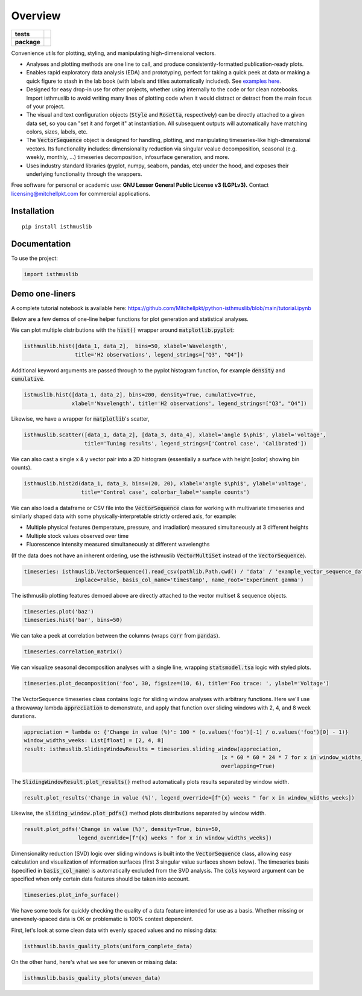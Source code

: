 ========
Overview
========

.. start-badges

.. list-table::
    :stub-columns: 1

    * - tests
      - | |requires|
        |
    * - package
      - | |version| |wheel| |supported-versions| |supported-implementations|
        | |commits-since|

.. |requires| image:: https://requires.io/github/mitchellpkt/python-isthmus/requirements.svg?branch=master
    :alt: Requirements Status
    :target: https://requires.io/github/mitchellpkt/python-isthmus/requirements/?branch=master

.. |version| image:: https://img.shields.io/pypi/v/isthmuslib.svg
    :alt: PyPI Package latest release
    :target: https://pypi.org/project/isthmuslib

.. |wheel| image:: https://img.shields.io/pypi/wheel/isthmuslib.svg
    :alt: PyPI Wheel
    :target: https://pypi.org/project/isthmuslib

.. |supported-versions| image:: https://img.shields.io/pypi/pyversions/isthmuslib.svg
    :alt: Supported versions
    :target: https://pypi.org/project/isthmuslib

.. |supported-implementations| image:: https://img.shields.io/pypi/implementation/isthmuslib.svg
    :alt: Supported implementations
    :target: https://pypi.org/project/isthmuslib

.. |commits-since| image:: https://img.shields.io/github/commits-since/mitchellpkt/python-isthmus/v0.0.4.svg
    :alt: Commits since latest release
    :target: https://github.com/mitchellpkt/python-isthmus/compare/v0.0.4...master



.. end-badges

Convenience utils for plotting, styling, and manipulating high-dimensional vectors.

* Analyses and plotting methods are one line to call, and produce consistently-formatted publication-ready plots.
* Enables rapid exploratory data analysis (EDA) and prototyping, perfect for taking a quick peek at data or making a quick figure to stash in the lab book (with labels and titles automatically included). See `examples here <https://github.com/Mitchellpkt/python-isthmuslib/blob/main/tutorial.ipynb>`_.
* Designed for easy drop-in use for other projects, whether using internally to the code or for clean notebooks. Import isthmuslib to avoid writing many lines of plotting code when it would distract or detract from the main focus of your project.
* The visual and text configuration objects (:code:`Style` and :code:`Rosetta`, respectively) can be directly attached to a given data set, so you can "set it and forget it" at instantiation. All subsequent outputs will automatically have matching colors, sizes, labels, etc.
* The :code:`VectorSequence` object is designed for handling, plotting, and manipulating timeseries-like high-dimensional vectors. Its functionality includes: dimensionality reduction via singular vealue decomposition, seasonal (e.g. weekly, monthly, ...) timeseries decomposition, infosurface generation, and more.
* Uses industry standard libraries (pyplot, numpy, seaborn, pandas, etc) under the hood, and exposes their underlying functionality through the wrappers.

Free software for personal or academic use: **GNU Lesser General Public License v3 (LGPLv3).** Contact licensing@mitchellpkt.com for commercial applications.

Installation
============

::

    pip install isthmuslib

Documentation
=============


To use the project:

.. code-block:: python

    import isthmuslib


Demo one-liners
=============
A complete tutorial notebook is available here: https://github.com/Mitchellpkt/python-isthmuslib/blob/main/tutorial.ipynb

Below are a few demos of one-line helper functions for plot generation and statistical analyses.

We can plot multiple distributions with the :code:`hist()` wrapper around :code:`matplotlib.pyplot`:

.. code-block:: python

    isthmuslib.hist([data_1, data_2],  bins=50, xlabel='Wavelength',
                    title='H2 observations', legend_strings=["Q3", "Q4"])

.. image:: ./readme_images/hist2.png

Additional keyword arguments are passed through to the pyplot histogram function, for example :code:`density` and :code:`cumulative`.

.. code-block:: python

    istmuslib.hist([data_1, data_2], bins=200, density=True, cumulative=True,
                   xlabel='Wavelength', title='H2 observations', legend_strings=["Q3", "Q4"])

.. image:: ./readme_images/hist3.png

Likewise, we have a wrapper for :code:`matplotlib`'s scatter,

.. code-block:: python

    isthmuslib.scatter([data_1, data_2], [data_3, data_4], xlabel='angle $\phi$', ylabel='voltage',
                       title='Tuning results', legend_strings=['Control case', 'Calibrated'])

.. image:: ./readme_images/scatter2.png


We can also cast a single x & y vector pair into a 2D histogram (essentially a surface with height [color] showing bin counts).

.. code-block:: python

    isthmuslib.hist2d(data_1, data_3, bins=(20, 20), xlabel='angle $\phi$', ylabel='voltage',
                      title='Control case', colorbar_label='sample counts')


.. image:: ./readme_images/heatmap.png

We can also load a dataframe or CSV file into the :code:`VectorSequence` class for working with multivariate timeseries and similarly shaped data with some physically-interpretable strictly ordered axis, for example:

+ Multiple physical features (temperature, pressure, and irradiation) measured simultaneously at 3 different heights
+ Multiple stock values observed over time
+ Fluorescence intensity measured simultaneously at different wavelengths

(If the data does not have an inherent ordering, use the isthmuslib :code:`VectorMultiSet` instead of the :code:`VectorSequence`).

.. code-block:: python


    timeseries: isthmuslib.VectorSequence().read_csv(pathlib.Path.cwd() / 'data' / 'example_vector_sequence_data.csv',
                    inplace=False, basis_col_name='timestamp', name_root='Experiment gamma')


The isthmuslib plotting features demoed above are directly attached to the vector multiset & sequence objects.

.. code-block:: python

    timeseries.plot('baz')
    timeseries.hist('bar', bins=50)

.. image:: ./readme_images/ts1.png
.. image:: ./readme_images/ts2.png

We can take a peek at correlation between the columns (wraps :code:`corr` from :code:`pandas`).

.. code-block:: python

    timeseries.correlation_matrix()

.. image:: ./readme_images/corr.png

We can visualize seasonal decomposition analyses with a single line, wrapping :code:`statsmodel.tsa` logic with styled plots.

.. code-block:: python

    timeseries.plot_decomposition('foo', 30, figsize=(10, 6), title='Foo trace: ', ylabel='Voltage')

.. image:: ./readme_images/decomp1.png
.. image:: ./readme_images/decomp2.png
.. image:: ./readme_images/decomp3.png
.. image:: ./readme_images/decomp4.png

The VectorSequence timeseries class contains logic for sliding window analyses with arbitrary functions. Here we'll use a throwaway lambda :code:`appreciation` to demonstrate, and apply that function over sliding windows with 2, 4, and 8 week durations.

.. code-block:: python

    appreciation = lambda o: {'Change in value (%)': 100 * (o.values('foo')[-1] / o.values('foo')[0] - 1)}
    window_widths_weeks: List[float] = [2, 4, 8]
    result: isthmuslib.SlidingWindowResults = timeseries.sliding_window(appreciation,
                                                                  [x * 60 * 60 * 24 * 7 for x in window_widths_weeks],
                                                                  overlapping=True)

The :code:`SlidingWindowResult.plot_results()` method automatically plots results separated by window width.

.. code-block:: python

    result.plot_results('Change in value (%)', legend_override=[f"{x} weeks " for x in window_widths_weeks])

.. image:: ./readme_images/sliding1.png

Likewise, the :code:`sliding_window.plot_pdfs()` method plots distributions separated by window width.

.. code-block:: python

    result.plot_pdfs('Change in value (%)', density=True, bins=50,
                     legend_override=[f"{x} weeks " for x in window_widths_weeks])

.. image:: ./readme_images/sliding2.png

Dimensionality reduction (SVD) logic over sliding windows is built into the :code:`VectorSequence` class, allowing easy calculation and visualization of information surfaces (first 3 singular value surfaces shown below). The timeseries basis (specified in :code:`basis_col_name`) is automatically excluded from the SVD analysis. The :code:`cols` keyword argument can be specified when only certain data features should be taken into account.


.. code-block:: python

    timeseries.plot_info_surface()

.. image:: ./readme_images/svd1.png
.. image:: ./readme_images/svd2.png
.. image:: ./readme_images/svd3.png

We have some tools for quickly checking the quality of a data feature intended for use as a basis. Whether missing or unevenely-spaced data is OK or problematic is 100% context dependent.

First, let's look at some clean data with evenly spaced values and no missing data:

.. code-block:: python

    isthmuslib.basis_quality_plots(uniform_complete_data)

.. image:: ./readme_images/good1.png
.. image:: ./readme_images/good2.png
.. image:: ./readme_images/good3.png

On the other hand, here's what we see for uneven or missing data:

.. code-block:: python

    isthmuslib.basis_quality_plots(uneven_data)

.. image:: ./readme_images/bad1.png
.. image:: ./readme_images/bad2.png
.. image:: ./readme_images/bad3.png
